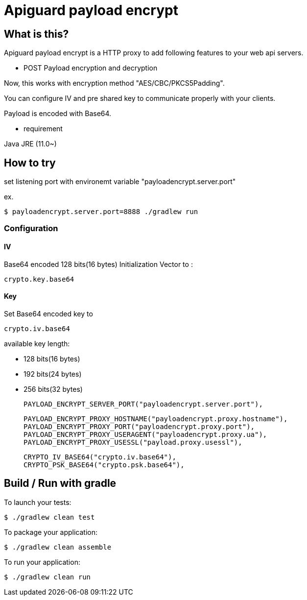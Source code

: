 = Apiguard payload encrypt

== What is this?

Apiguard payload encrypt is a HTTP proxy to add following features to your web api servers.

* POST Payload encryption and decryption

Now, this works with encryption method "AES/CBC/PKCS5Padding".

You can configure IV and pre shared key to communicate properly with your clients.

Payload is encoded with Base64.

- requirement

Java JRE (11.0~)


== How to try

set listening port with environemt variable "payloadencrypt.server.port"

ex.
[source]
$ payloadencrypt.server.port=8888 ./gradlew run

=== Configuration



==== IV

Base64 encoded 128 bits(16 bytes) Initialization Vector to :
```
crypto.key.base64
```

==== Key

Set Base64 encoded key to
```
crypto.iv.base64
```
available key length:

* 128 bits(16 bytes)
* 192 bits(24 bytes)
* 256 bits(32 bytes)



  PAYLOAD_ENCRYPT_SERVER_PORT("payloadencrypt.server.port"),

  PAYLOAD_ENCRYPT_PROXY_HOSTNAME("payloadencrypt.proxy.hostname"),
  PAYLOAD_ENCRYPT_PROXY_PORT("payloadencrypt.proxy.port"),
  PAYLOAD_ENCRYPT_PROXY_USERAGENT("payloadencrypt.proxy.ua"),
  PAYLOAD_ENCRYPT_PROXY_USESSL("payload.proxy.usessl"),

  CRYPTO_IV_BASE64("crypto.iv.base64"),
  CRYPTO_PSK_BASE64("crypto.psk.base64"),

== Build / Run with gradle

To launch your tests:
```
$ ./gradlew clean test
```

To package your application:
```
$ ./gradlew clean assemble
```

To run your application:
```
$ ./gradlew clean run
```

